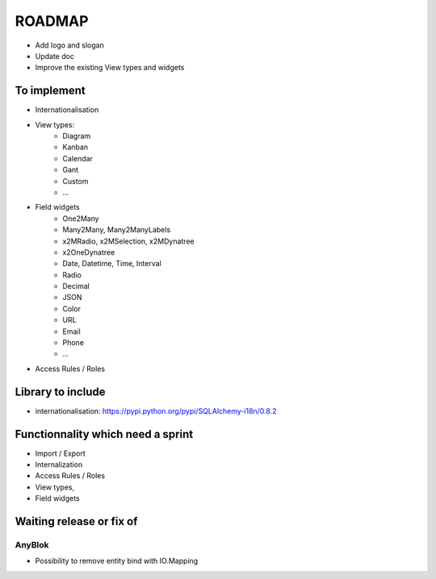 ROADMAP
=======

* Add logo and slogan
* Update doc
* Improve the existing View types and widgets

To implement
------------

* Internationalisation
* View types:
    - Diagram
    - Kanban
    - Calendar
    - Gant
    - Custom
    - ...
* Field widgets
    - One2Many
    - Many2Many, Many2ManyLabels
    - x2MRadio, x2MSelection, x2MDynatree
    - x2OneDynatree
    - Date, Datetime, Time, Interval
    - Radio
    - Decimal
    - JSON
    - Color
    - URL
    - Email
    - Phone
    - ...
* Access Rules / Roles

Library to include
------------------

* internationalisation: https://pypi.python.org/pypi/SQLAlchemy-i18n/0.8.2

Functionnality which need a sprint
----------------------------------

* Import / Export
* Internalization
* Access Rules / Roles
* View types,
* Field widgets

Waiting release or fix of
-------------------------

AnyBlok
~~~~~~~

* Possibility to remove entity bind with IO.Mapping
